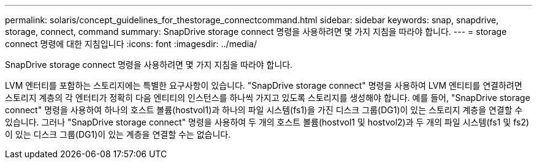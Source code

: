 ---
permalink: solaris/concept_guidelines_for_thestorage_connectcommand.html 
sidebar: sidebar 
keywords: snap, snapdrive, storage, connect, command 
summary: SnapDrive storage connect 명령을 사용하려면 몇 가지 지침을 따라야 합니다. 
---
= storage connect 명령에 대한 지침입니다
:icons: font
:imagesdir: ../media/


[role="lead"]
SnapDrive storage connect 명령을 사용하려면 몇 가지 지침을 따라야 합니다.

LVM 엔터티를 포함하는 스토리지에는 특별한 요구사항이 있습니다. "SnapDrive storage connect" 명령을 사용하여 LVM 엔티티를 연결하려면 스토리지 계층의 각 엔터티가 정확히 다음 엔티티의 인스턴스를 하나씩 가지고 있도록 스토리지를 생성해야 합니다. 예를 들어, "SnapDrive storage connect" 명령을 사용하여 하나의 호스트 볼륨(hostvol1)과 하나의 파일 시스템(fs1)을 가진 디스크 그룹(DG1)이 있는 스토리지 계층을 연결할 수 있습니다. 그러나 "SnapDrive storage connect" 명령을 사용하여 두 개의 호스트 볼륨(hostvol1 및 hostvol2)과 두 개의 파일 시스템(fs1 및 fs2)이 있는 디스크 그룹(DG1)이 있는 계층을 연결할 수는 없습니다.
